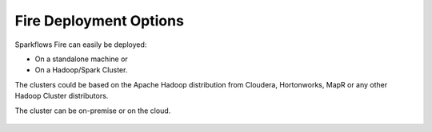 Fire Deployment Options
-----------------------

Sparkflows Fire can easily be deployed:

* On a standalone machine or 
* On a Hadoop/Spark Cluster. 

The clusters could be based on the Apache Hadoop distribution from Cloudera, Hortonworks, MapR or any other Hadoop Cluster distributors.

The cluster can be on-premise or on the cloud.

.. figure:: ../../_assets/architecture/sparkflows-fire-architecture.png
   :scale: 100%
   :alt: Sparkflows Fire Deployment
   :align: center


.. figure:: ../../_assets/architecture/personal-machine.png
   :scale: 100%
   :alt: Sparkflows Fire Deployment on Standalone Machine
   :align: center
   
